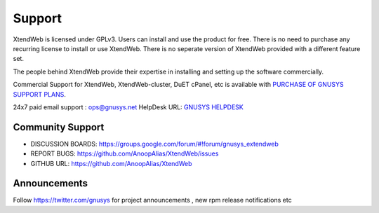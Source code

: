 Support
========

XtendWeb is licensed under GPLv3.
Users can install and use the product for free.
There is no need to purchase any recurring license to install or use XtendWeb.
There is no seperate version of XtendWeb provided with a different feature set.

The people behind XtendWeb provide their expertise in installing and setting up the software
commercially.


Commercial Support for XtendWeb, XtendWeb-cluster, DuET cPanel, etc is available with `PURCHASE OF GNUSYS SUPPORT PLANS <https://support.gnusys.net/order.php>`_.



24x7 paid email support : ops@gnusys.net
HelpDesk URL: `GNUSYS HELPDESK <https://support.gnusys.net/index.php?fuse=support&controller=ticket&view=submitticket>`_

Community Support
------------------

* DISCUSSION BOARDS: `https://groups.google.com/forum/#!forum/gnusys_extendweb <https://groups.google.com/forum/#!forum/gnusys_extendweb>`_
* REPORT BUGS: `https://github.com/AnoopAlias/XtendWeb/issues <https://github.com/AnoopAlias/XtendWeb/issues>`_
* GITHUB URL: `https://github.com/AnoopAlias/XtendWeb <https://github.com/AnoopAlias/XtendWeb>`_

Announcements
--------------
Follow https://twitter.com/gnusys for project announcements , new rpm release notifications etc
